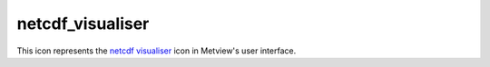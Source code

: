 
netcdf_visualiser
=========================

.. container::
    
    .. container:: leftside

        .. image:: /_static/NETCDFVIS.png
           :width: 48px

    .. container:: rightside

        This icon represents the `netcdf visualiser <https://confluence.ecmwf.int/display/METV/netcdf+visualiser>`_ icon in Metview's user interface.


.. py:function:: netcdf_visualiser(**kwargs)
  
    Description comes here!


    :param netcdf_plot_type: 
    :type netcdf_plot_type: str


    :param netcdf_filename: 
    :type netcdf_filename: str


    :param netcdf_data: 
    :type netcdf_data: str


    :param netcdf_latitude_variable: 
    :type netcdf_latitude_variable: str


    :param netcdf_longitude_variable: 
    :type netcdf_longitude_variable: str


    :param netcdf_x_variable: 
    :type netcdf_x_variable: str


    :param netcdf_y_variable: 
    :type netcdf_y_variable: str


    :param netcdf_x_position_variable: 
    :type netcdf_x_position_variable: str


    :param netcdf_y_position_variable: 
    :type netcdf_y_position_variable: str


    :param netcdf_x2_variable: 
    :type netcdf_x2_variable: str


    :param netcdf_y2_variable: 
    :type netcdf_y2_variable: str


    :param netcdf_value_variable: 
    :type netcdf_value_variable: str


    :param netcdf_x_component_variable: 
    :type netcdf_x_component_variable: str


    :param netcdf_y_component_variable: 
    :type netcdf_y_component_variable: str


    :param netcdf_dimension_setting_method: 
    :type netcdf_dimension_setting_method: str


    :param netcdf_dimension_setting: 
    :type netcdf_dimension_setting: str or list[str]


    :param netcdf_matrix_primary_index: 
    :type netcdf_matrix_primary_index: str


    :param netcdf_position_type: 
    :type netcdf_position_type: str


    :param netcdf_missing_attribute: 
    :type netcdf_missing_attribute: str


    :rtype: None


.. minigallery:: metview.netcdf_visualiser
    :add-heading:

